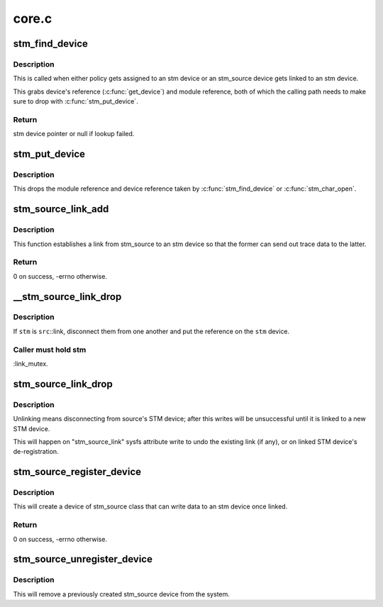 .. -*- coding: utf-8; mode: rst -*-

======
core.c
======


.. _`stm_find_device`:

stm_find_device
===============

.. c:function:: struct stm_device *stm_find_device (const char *buf)

    find stm device by name

    :param const char \*buf:
        character buffer containing the name



.. _`stm_find_device.description`:

Description
-----------

This is called when either policy gets assigned to an stm device or an
stm_source device gets linked to an stm device.

This grabs device's reference (:c:func:`get_device`) and module reference, both
of which the calling path needs to make sure to drop with :c:func:`stm_put_device`.



.. _`stm_find_device.return`:

Return
------

stm device pointer or null if lookup failed.



.. _`stm_put_device`:

stm_put_device
==============

.. c:function:: void stm_put_device (struct stm_device *stm)

    drop references on the stm device

    :param struct stm_device \*stm:
        stm device, previously acquired by :c:func:`stm_find_device`



.. _`stm_put_device.description`:

Description
-----------

This drops the module reference and device reference taken by
:c:func:`stm_find_device` or :c:func:`stm_char_open`.



.. _`stm_source_link_add`:

stm_source_link_add
===================

.. c:function:: int stm_source_link_add (struct stm_source_device *src, struct stm_device *stm)

    connect an stm_source device to an stm device

    :param struct stm_source_device \*src:
        stm_source device

    :param struct stm_device \*stm:
        stm device



.. _`stm_source_link_add.description`:

Description
-----------

This function establishes a link from stm_source to an stm device so that
the former can send out trace data to the latter.



.. _`stm_source_link_add.return`:

Return
------

0 on success, -errno otherwise.



.. _`__stm_source_link_drop`:

__stm_source_link_drop
======================

.. c:function:: int __stm_source_link_drop (struct stm_source_device *src, struct stm_device *stm)

    detach stm_source from an stm device

    :param struct stm_source_device \*src:
        stm_source device

    :param struct stm_device \*stm:
        stm device



.. _`__stm_source_link_drop.description`:

Description
-----------

If ``stm`` is ``src``\ ::link, disconnect them from one another and put the
reference on the ``stm`` device.



.. _`__stm_source_link_drop.caller-must-hold-stm`:

Caller must hold stm
--------------------

:link_mutex.



.. _`stm_source_link_drop`:

stm_source_link_drop
====================

.. c:function:: void stm_source_link_drop (struct stm_source_device *src)

    detach stm_source from its stm device

    :param struct stm_source_device \*src:
        stm_source device



.. _`stm_source_link_drop.description`:

Description
-----------

Unlinking means disconnecting from source's STM device; after this
writes will be unsuccessful until it is linked to a new STM device.

This will happen on "stm_source_link" sysfs attribute write to undo
the existing link (if any), or on linked STM device's de-registration.



.. _`stm_source_register_device`:

stm_source_register_device
==========================

.. c:function:: int stm_source_register_device (struct device *parent, struct stm_source_data *data)

    register an stm_source device

    :param struct device \*parent:
        parent device

    :param struct stm_source_data \*data:
        device description structure



.. _`stm_source_register_device.description`:

Description
-----------

This will create a device of stm_source class that can write
data to an stm device once linked.



.. _`stm_source_register_device.return`:

Return
------

0 on success, -errno otherwise.



.. _`stm_source_unregister_device`:

stm_source_unregister_device
============================

.. c:function:: void stm_source_unregister_device (struct stm_source_data *data)

    unregister an stm_source device

    :param struct stm_source_data \*data:
        device description that was used to register the device



.. _`stm_source_unregister_device.description`:

Description
-----------

This will remove a previously created stm_source device from the system.

